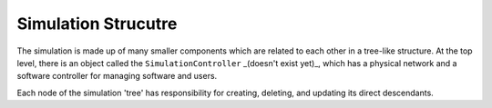 .. only:: comment

    © Crown-owned copyright 2023, Defence Science and Technology Laboratory UK

Simulation Strucutre
====================

The simulation is made up of many smaller components which are related to each other in a tree-like structure. At the top level, there is an object called the ``SimulationController`` _(doesn't exist yet)_, which has a physical network and a software controller for managing software and users.

Each node of the simulation 'tree' has responsibility for creating, deleting, and updating its direct descendants.
